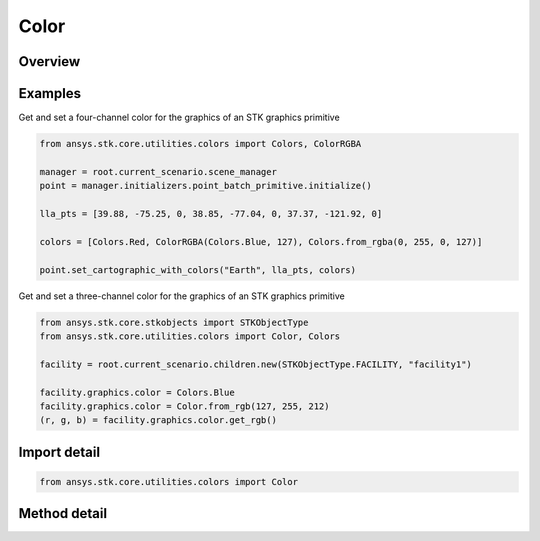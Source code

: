 Color
=====

.. py:class:: ansys.stk.core.utilities.colors.Color

   object

   An opaque color representation that can be used with the STK Object Model.

   Examples
   --------
   Get and set a four-channel color for the graphics of an STK graphics primitive:
   >>> from ansys.stk.core.utilities.colors import Colors, ColorRGBA
   >>>
   >>> manager = root.current_scenario.scene_manager
   >>> point = manager.initializers.point_batch_primitive.initialize()
   >>>
   >>> lla_pts = [ 39.88, -75.25, 0,
   >>>             38.85, -77.04, 0,
   >>>             37.37, -121.92, 0 ]
   >>>
   >>> colors = [ Colors.Red,
   >>>         ColorRGBA(Colors.Blue, 127),
   >>>         Colors.from_rgba(0, 255, 0, 127) ]
   >>>
   >>> point.set_cartographic_with_colors('Earth', lla_pts, colors)

   Get and set a three-channel color for the graphics of an STK graphics primitive:
   >>> from ansys.stk.core.stkobjects import STKObjectType
   >>> from ansys.stk.core.utilities.colors import Color, Colors
   >>>
   >>> facility = root.current_scenario.children.new(STKObjectType.FACILITY, "facility1")
   >>>
   >>> facility.graphics.color = Colors.Blue
   >>> facility.graphics.color = Color.from_rgb(127, 255, 212)
   >>> (r, g, b) = facility.graphics.color.get_rgb()

.. py:currentmodule:: Color


Overview
--------

.. tab-set::

    .. tab-item:: Methods

        .. list-table::
            :header-rows: 0
            :widths: auto

            * - :py:attr:`~ansys.stk.core.utilities.colors.Color.from_rgb`
              - Create a new Color from R, G, B values.
            * - :py:attr:`~ansys.stk.core.utilities.colors.Color.get_rgb`
              - Return the R, G, B representation of this color.

Examples
--------

Get and set a four-channel color for the graphics of an STK graphics primitive

.. code-block:: python

    from ansys.stk.core.utilities.colors import Colors, ColorRGBA

    manager = root.current_scenario.scene_manager
    point = manager.initializers.point_batch_primitive.initialize()

    lla_pts = [39.88, -75.25, 0, 38.85, -77.04, 0, 37.37, -121.92, 0]

    colors = [Colors.Red, ColorRGBA(Colors.Blue, 127), Colors.from_rgba(0, 255, 0, 127)]

    point.set_cartographic_with_colors("Earth", lla_pts, colors)


Get and set a three-channel color for the graphics of an STK graphics primitive

.. code-block:: python

    from ansys.stk.core.stkobjects import STKObjectType
    from ansys.stk.core.utilities.colors import Color, Colors

    facility = root.current_scenario.children.new(STKObjectType.FACILITY, "facility1")

    facility.graphics.color = Colors.Blue
    facility.graphics.color = Color.from_rgb(127, 255, 212)
    (r, g, b) = facility.graphics.color.get_rgb()


Import detail
-------------

.. code-block:: python

    from ansys.stk.core.utilities.colors import Color


Method detail
-------------

.. py:method:: from_rgb(cls, r: int, g: int, b: int) -> None
    :canonical: ansys.stk.core.utilities.colors.Color.from_rgb

    Create a new Color from R, G, B values.

    :Parameters:

        **r** : :obj:`~int`

        **g** : :obj:`~int`

        **b** : :obj:`~int`


    :Returns:

        :obj:`~None`

.. py:method:: get_rgb(self)
    :canonical: ansys.stk.core.utilities.colors.Color.get_rgb

    Return the R, G, B representation of this color.


